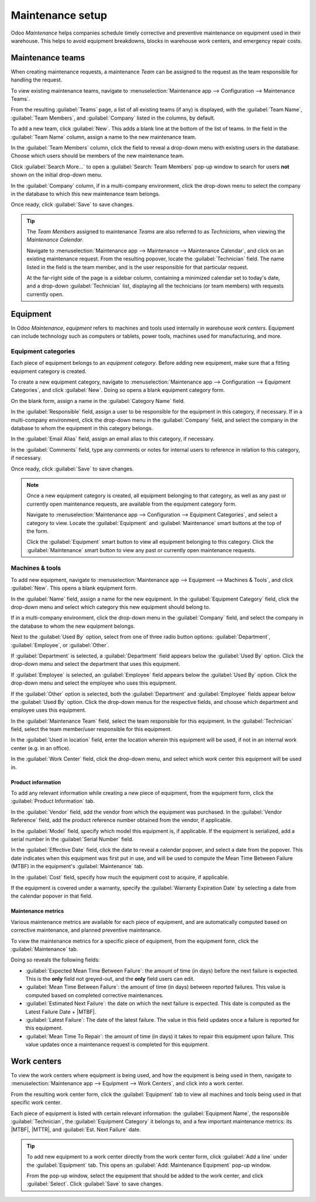 =================
Maintenance setup
=================

.. |MTBF| replace:: :abbr:`MTBF (Mean Time Between Failure)`
.. |MTTR| replace:: :abbr:`MTTR (Mean Time To Repair)`

Odoo *Maintenance* helps companies schedule timely corrective and preventive maintenance on
equipment used in their warehouse. This helps to avoid equipment breakdowns, blocks in warehouse
work centers, and emergency repair costs.

Maintenance teams
=================

When creating maintenance requests, a maintenance *Team* can be assigned to the request as the team
responsible for handling the request.

To view existing maintenance teams, navigate to :menuselection:`Maintenance app --> Configuration
--> Maintenance Teams`.

From the resulting :guilabel:`Teams` page, a list of all existing teams (if any) is displayed, with
the :guilabel:`Team Name`, :guilabel:`Team Members`, and :guilabel:`Company` listed in the columns,
by default.

.. image:: maintenance_setup/maintenance-setup-teams-list.png
   :align: center
   :alt: List of Teams on Maintenance Teams page.

To add a new team, click :guilabel:`New`. This adds a blank line at the bottom of the list of teams.
In the field in the :guilabel:`Team Name` column, assign a name to the new maintenance team.

In the :guilabel:`Team Members` column, click the field to reveal a drop-down menu with existing
users in the database. Choose which users should be members of the new maintenance team.

Click :guilabel:`Search More...` to open a :guilabel:`Search: Team Members` pop-up window to search
for users **not** shown on the initial drop-down menu.

.. image:: maintenance_setup/maintenance-setup-search-team-members.png
   :align: center
   :alt: Search: Team Members pop-up window.

In the :guilabel:`Company` column, if in a multi-company environment, click the drop-down menu to
select the company in the database to which this new maintenance team belongs.

Once ready, click :guilabel:`Save` to save changes.

.. tip::
   The *Team Members* assigned to maintenance *Teams* are also referred to as *Technicians*, when
   viewing the *Maintenance Calendar*.

   Navigate to :menuselection:`Maintenance app --> Maintenance --> Maintenance Calendar`, and click
   on an existing maintenance request. From the resulting popover, locate the :guilabel:`Technician`
   field. The name listed in the field is the team member, and is the user responsible for that
   particular request.

   .. image:: maintenance_setup/maintenance-setup-popover-technician.png
      :align: center
      :alt: Maintenance request popover with Technician field shown.

   At the far-right side of the page is a sidebar column, containing a minimized calendar set to
   today's date, and a drop-down :guilabel:`Technician` list, displaying all the technicians (or
   team members) with requests currently open.

Equipment
=========

In Odoo *Maintenance*, *equipment* refers to machines and tools used internally in warehouse *work
centers*. Equipment can include technology such as computers or tablets, power tools, machines used
for manufacturing, and more.

Equipment categories
--------------------

Each piece of equipment belongs to an *equipment category*. Before adding new equipment, make sure
that a fitting equipment category is created.

To create a new equipment category, navigate to :menuselection:`Maintenance app --> Configuration
--> Equipment Categories`, and click :guilabel:`New`. Doing so opens a blank equipment category
form.

.. image:: maintenance_setup/maintenance-setup-category-form.png
   :align: center
   :alt: Equipment category form with various information filled out.

On the blank form, assign a name in the :guilabel:`Category Name` field.

In the :guilabel:`Responsible` field, assign a user to be responsible for the equipment in this
category, if necessary. If in a multi-company environment, click the drop-down menu in the
:guilabel:`Company` field, and select the company in the database to whom the equipment in this
category belongs.

In the :guilabel:`Email Alias` field, assign an email alias to this category, if necessary.

In the :guilabel:`Comments` field, type any comments or notes for internal users to reference in
relation to this category, if necessary.

Once ready, click :guilabel:`Save` to save changes.

.. note::
   Once a new equipment category is created, all equipment belonging to that category, as well as
   any past or currently open maintenance requests, are available from the equipment category form.

   Navigate to :menuselection:`Maintenance app --> Configuration --> Equipment Categories`, and
   select a category to view. Locate the :guilabel:`Equipment` and :guilabel:`Maintenance` smart
   buttons at the top of the form.

   .. image:: maintenance_setup/maintenance-setup-smart-buttons.png
      :align: center
      :alt: Equipment and Maintenance smart buttons on equipment category form.

   Click the :guilabel:`Equipment` smart button to view all equipment belonging to this category.
   Click the :guilabel:`Maintenance` smart button to view any past or currently open maintenance
   requests.

Machines & tools
----------------

To add new equipment, navigate to :menuselection:`Maintenance app --> Equipment --> Machines &
Tools`, and click :guilabel:`New`. This opens a blank equipment form.

In the :guilabel:`Name` field, assign a name for the new equipment. In the :guilabel:`Equipment
Category` field, click the drop-down menu and select which category this new equipment should belong
to.

If in a multi-company environment, click the drop-down menu in the :guilabel:`Company` field, and
select the company in the database to whom the new equipment belongs.

Next to the :guilabel:`Used By` option, select from one of three radio button options:
:guilabel:`Department`, :guilabel:`Employee`, or :guilabel:`Other`.

.. image:: maintenance_setup/maintenance-setup-new-equipment-left-side.png
   :align: center
   :alt: Left-hand side of information fields on new equipment form.

If :guilabel:`Department` is selected, a :guilabel:`Department` field appears below the
:guilabel:`Used By` option. Click the drop-down menu and select the department that uses this
equipment.

If :guilabel:`Employee` is selected, an :guilabel:`Employee` field appears below the :guilabel:`Used
By` option. Click the drop-down menu and select the employee who uses this equipment.

If the :guilabel:`Other` option is selected, both the :guilabel:`Department` and
:guilabel:`Employee` fields appear below the :guilabel:`Used By` option. Click the drop-down menus
for the respective fields, and choose which department and employee uses this equipment.

In the :guilabel:`Maintenance Team` field, select the team responsible for this equipment. In the
:guilabel:`Technician` field, select the team member/user responsible for this equipment.

.. image:: maintenance_setup/maintenance-setup-new-equipment-right-side.png
   :align: center
   :alt: Right-hand side of information fields on new equipment form.

In the :guilabel:`Used in location` field, enter the location wherein this equipment will be used,
if not in an internal work center (e.g. in an office).

In the :guilabel:`Work Center` field, click the drop-down menu, and select which work center this
equipment will be used in.

Product information
~~~~~~~~~~~~~~~~~~~

To add any relevant information while creating a new piece of equipment, from the equipment form,
click the :guilabel:`Product Information` tab.

.. image:: maintenance_setup/maintenance-setup-product-information.png
   :align: center
   :alt: Product Information tab with available fields below it.

In the :guilabel:`Vendor` field, add the vendor from which the equipment was purchased. In the
:guilabel:`Vendor Reference` field, add the product reference number obtained from the vendor, if
applicable.

In the :guilabel:`Model` field, specify which model this equipment is, if applicable. If the
equipment is serialized, add a serial number in the :guilabel:`Serial Number` field.

In the :guilabel:`Effective Date` field, click the date to reveal a calendar popover, and select a
date from the popover. This date indicates when this equipment was first put in use, and will be
used to compute the Mean Time Between Failure (MTBF) in the equipment's :guilabel:`Maintenance` tab.

In the :guilabel:`Cost` field, specify how much the equipment cost to acquire, if applicable.

If the equipment is covered under a warranty, specify the :guilabel:`Warranty Expiration Date` by
selecting a date from the calendar popover in that field.

Maintenance metrics
~~~~~~~~~~~~~~~~~~~

Various maintenance metrics are available for each piece of equipment, and are automatically
computed based on corrective maintenance, and planned preventive maintenance.

To view the maintenance metrics for a specific piece of equipment, from the equipment form, click
the :guilabel:`Maintenance` tab.

.. image:: maintenance_setup/maintenance-setup-metrics.png
   :align: center
   :alt: Maintenance tab on equipment form showing computed metrics fields.

Doing so reveals the following fields:

- :guilabel:`Expected Mean Time Between Failure`: the amount of time (in days) before the next
  failure is expected. This is the **only** field not greyed-out, and the **only** field users can
  edit.
- :guilabel:`Mean Time Between Failure`: the amount of time (in days) between reported failures.
  This value is computed based on completed corrective maintenances.
- :guilabel:`Estimated Next Failure`: the date on which the next failure is expected. This date is
  computed as the Latest Failure Date + |MTBF|.
- :guilabel:`Latest Failure`: The date of the latest failure. The value in this field updates once a
  failure is reported for this equipment.
- :guilabel:`Mean Time To Repair`: the amount of time (in days) it takes to repair this equipment
  upon failure. This value updates once a maintenance request is completed for this equipment.

Work centers
============

To view the work centers where equipment is being used, and how the equipment is being used in them,
navigate to :menuselection:`Maintenance app --> Equipment --> Work Centers`, and click into a work
center.

From the resulting work center form, click the :guilabel:`Equipment` tab to view all machines and
tools being used in that specific work center.

Each piece of equipment is listed with certain relevant information: the :guilabel:`Equipment Name`,
the responsible :guilabel:`Technician`, the :guilabel:`Equipment Category` it belongs to, and a few
important maintenance metrics: its |MTBF|, |MTTR|, and :guilabel:`Est. Next Failure` date.

.. image:: maintenance_setup/maintenance-setup-work-center.png
   :align: center
   :alt: List of equipment included in a work center.

.. tip::
   To add new equipment to a work center directly from the work center form, click :guilabel:`Add a
   line` under the :guilabel:`Equipment` tab. This opens an :guilabel:`Add: Maintenance Equipment`
   pop-up window.

   From the pop-up window, select the equipment that should be added to the work center, and click
   :guilabel:`Select`. Click :guilabel:`Save` to save changes.

.. seealso::
   :doc:`add_new_equipment`
